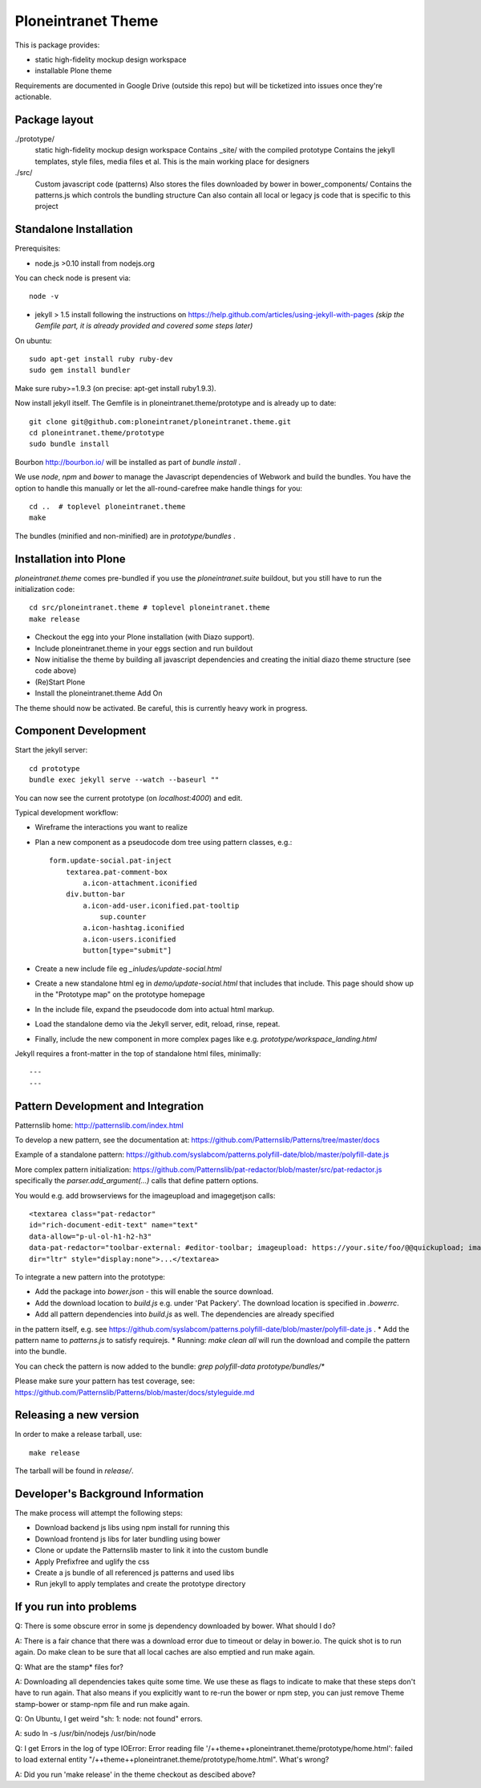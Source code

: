 Ploneintranet Theme
===================

This is package provides:

- static high-fidelity mockup design workspace

- installable Plone theme

Requirements are documented in Google Drive (outside this repo) but will
be ticketized into issues once they're actionable.


Package layout
--------------

./prototype/
  static high-fidelity mockup design workspace
  Contains _site/ with the compiled prototype
  Contains the jekyll templates, style files, media files et al.
  This is the main working place for designers

./src/
  Custom javascript code (patterns)
  Also stores the files downloaded by bower in bower_components/
  Contains the patterns.js which controls the bundling structure
  Can also contain all local or legacy js code that is specific to this
  project



Standalone Installation
-----------------------

Prerequisites:

- node.js >0.10 install from nodejs.org

You can check node is present via::

  node -v

- jekyll > 1.5 install following the instructions on
  https://help.github.com/articles/using-jekyll-with-pages
  *(skip the Gemfile part, it is already provided and covered some steps later)*

On ubuntu::

  sudo apt-get install ruby ruby-dev
  sudo gem install bundler

Make sure ruby>=1.9.3 (on precise: apt-get install ruby1.9.3).

Now install jekyll itself.
The Gemfile is in ploneintranet.theme/prototype and is already up to date::

  git clone git@github.com:ploneintranet/ploneintranet.theme.git
  cd ploneintranet.theme/prototype
  sudo bundle install

Bourbon http://bourbon.io/ will be installed as part of `bundle install` .

We use `node`, `npm` and `bower` to manage the Javascript
dependencies of Webwork and build the bundles. You have the option to
handle this manually or let the all-round-carefree make handle
things for you::

  cd ..  # toplevel ploneintranet.theme
  make

The bundles (minified and non-minified) are in `prototype/bundles` .


Installation into Plone
-----------------------

`ploneintranet.theme` comes pre-bundled if you use the `ploneintranet.suite` buildout, but you still have to run the initialization code::

  cd src/ploneintranet.theme # toplevel ploneintranet.theme
  make release

* Checkout the egg into your Plone installation (with Diazo support).
* Include ploneintranet.theme in your eggs section and run buildout
* Now initialise the theme by building all javascript dependencies and creating the initial diazo theme structure (see code above)
* (Re)Start Plone
* Install the ploneintranet.theme Add On

The theme should now be activated. Be careful, this is currently heavy work in progress.


Component Development
---------------------

Start the jekyll server::

  cd prototype
  bundle exec jekyll serve --watch --baseurl ""

You can now see the current prototype (on `localhost:4000`) and edit.

Typical development workflow:

* Wireframe the interactions you want to realize
* Plan a new component as a pseudocode dom tree using pattern classes, e.g.::

    form.update-social.pat-inject
        textarea.pat-comment-box
            a.icon-attachment.iconified
        div.button-bar
            a.icon-add-user.iconified.pat-tooltip
                sup.counter
            a.icon-hashtag.iconified
            a.icon-users.iconified
            button[type="submit"]

* Create a new include file eg `_inludes/update-social.html`
* Create a new standalone html eg in `demo/update-social.html` that includes that include. This page should show up in the "Prototype map" on the prototype homepage
* In the include file, expand the pseudocode dom into actual html markup.
* Load the standalone demo via the Jekyll server, edit, reload, rinse, repeat.
* Finally, include the new component in more complex pages like e.g. `prototype/workspace_landing.html`

Jekyll requires a front-matter in the top of standalone html files, minimally::

  ---
  ---


Pattern Development and Integration
-----------------------------------

Patternslib home:
http://patternslib.com/index.html

To develop a new pattern, see the documentation at:
https://github.com/Patternslib/Patterns/tree/master/docs

Example of a standalone pattern:
https://github.com/syslabcom/patterns.polyfill-date/blob/master/polyfill-date.js

More complex pattern initialization:
https://github.com/Patternslib/pat-redactor/blob/master/src/pat-redactor.js
specifically the `parser.add_argument(...)` calls that define pattern options.

You would e.g. add browserviews for the imageupload and imagegetjson calls::

  <textarea class="pat-redactor"
  id="rich-document-edit-text" name="text"
  data-allow="p-ul-ol-h1-h2-h3"
  data-pat-redactor="toolbar-external: #editor-toolbar; imageupload: https://your.site/foo/@@quickupload; imagegetjson: https://your.site/foo/@@list_images"
  dir="ltr" style="display:none">...</textarea>

To integrate a new pattern into the prototype:

* Add the package into `bower.json` - this will enable the source download.
* Add the download location to `build.js` e.g. under 'Pat Packery'. The download location is specified in `.bowerrc`.
* Add all pattern dependencies into `build.js` as well. The dependencies are already specified
in the pattern itself, e.g. see https://github.com/syslabcom/patterns.polyfill-date/blob/master/polyfill-date.js .
* Add the pattern name to `patterns.js` to satisfy requirejs.
* Running: `make clean all` will run the download and compile the pattern into the bundle.

You can check the pattern is now added to the bundle: `grep polyfill-data prototype/bundles/*`

Please make sure your pattern has test coverage, see:
https://github.com/Patternslib/Patterns/blob/master/docs/styleguide.md


Releasing a new version
-----------------------

In order to make a release tarball, use::

  make release

The tarball will be found in `release/`.


Developer's Background Information
----------------------------------

The make process will attempt the following steps:

* Download backend js libs using npm install for running this
* Download frontend js libs for later bundling using bower
* Clone or update the Patternslib master to link it into the custom bundle
* Apply Prefixfree and uglify the css
* Create a js bundle of all referenced js patterns and used libs
* Run jekyll to apply templates and create the prototype directory


If you run into problems
------------------------

Q: There is some obscure error in some js dependency downloaded by bower. What
should I do?

A: There is a fair chance that there was a download error due to timeout or
delay in bower.io. The quick shot is to run again. Do make clean to be sure
that all local caches are also emptied and run make again.


Q: What are the stamp* files for?

A: Downloading all dependencies takes quite some time. We use these as flags
to indicate to make that these steps don't have to run again. That also means
if you explicitly want to re-run the bower or npm step, you can just remove Theme
stamp-bower or stamp-npm file and run make again.

Q: On Ubuntu, I get weird "sh: 1: node: not found" errors.

A: sudo ln -s /usr/bin/nodejs /usr/bin/node

Q: I get Errors in the log of type  IOError: Error reading file '/++theme++ploneintranet.theme/prototype/home.html': failed to load external entity "/++theme++ploneintranet.theme/prototype/home.html". What's wrong?

A: Did you run 'make release' in the theme checkout as descibed above?
